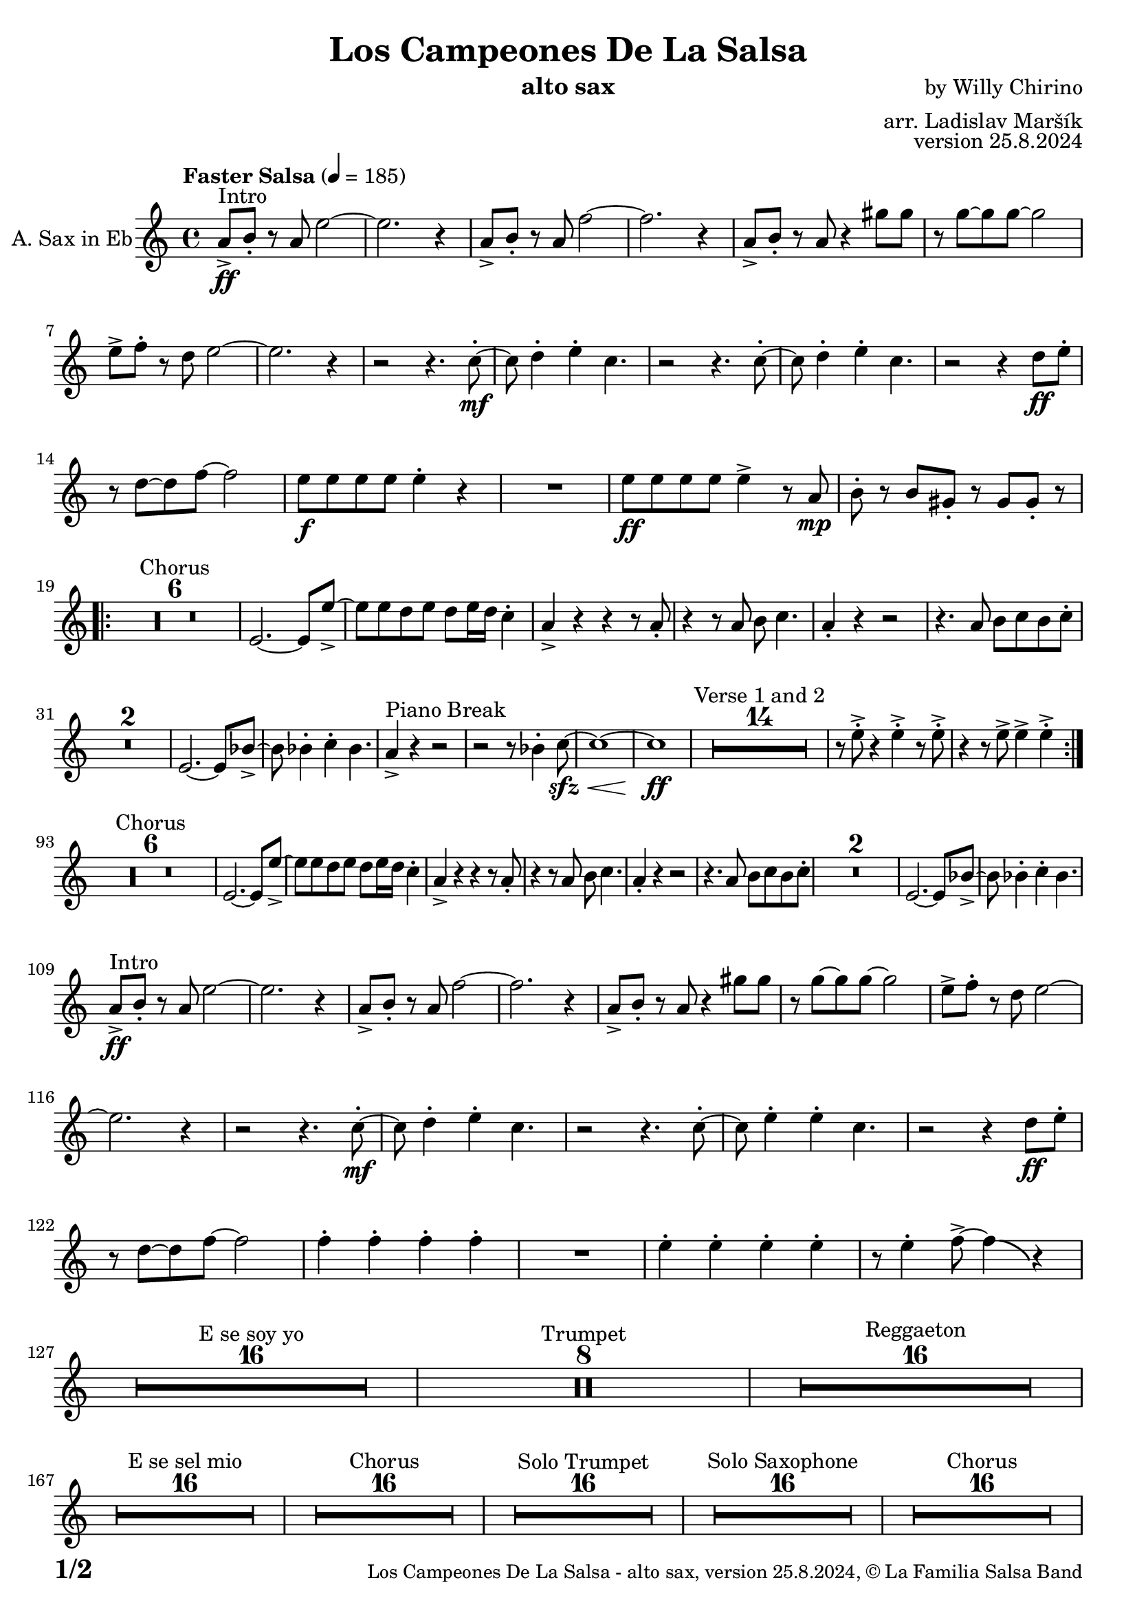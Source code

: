 \version "2.24.4"

% Sheet revision 2022_09

\header {
  title = "Los Campeones De La Salsa"
  instrument = "alto sax"
  composer = "by Willy Chirino"
  arranger = "arr. Ladislav Maršík"
  opus = "version 25.8.2024"
  copyright = "© La Familia Salsa Band"
}


inst =
#(define-music-function
  (string)
  (string?)
  #{ <>^\markup \abs-fontsize #16 \bold \box #string #})

makePercent = #(define-music-function (note) (ly:music?)
                 (make-music 'PercentEvent 'length (ly:music-length note)))

#(define (test-stencil grob text)
   (let* ((orig (ly:grob-original grob))
          (siblings (ly:spanner-broken-into orig)) ; have we been split?
          (refp (ly:grob-system grob))
          (left-bound (ly:spanner-bound grob LEFT))
          (right-bound (ly:spanner-bound grob RIGHT))
          (elts-L (ly:grob-array->list (ly:grob-object left-bound 'elements)))
          (elts-R (ly:grob-array->list (ly:grob-object right-bound 'elements)))
          (break-alignment-L
           (filter
            (lambda (elt) (grob::has-interface elt 'break-alignment-interface))
            elts-L))
          (break-alignment-R
           (filter
            (lambda (elt) (grob::has-interface elt 'break-alignment-interface))
            elts-R))
          (break-alignment-L-ext (ly:grob-extent (car break-alignment-L) refp X))
          (break-alignment-R-ext (ly:grob-extent (car break-alignment-R) refp X))
          (num
           (markup text))
          (num
           (if (or (null? siblings)
                   (eq? grob (car siblings)))
               num
               (make-parenthesize-markup num)))
          (num (grob-interpret-markup grob num))
          (num-stil-ext-X (ly:stencil-extent num X))
          (num-stil-ext-Y (ly:stencil-extent num Y))
          (num (ly:stencil-aligned-to num X CENTER))
          (num
           (ly:stencil-translate-axis
            num
            (+ (interval-length break-alignment-L-ext)
               (* 0.5
                  (- (car break-alignment-R-ext)
                     (cdr break-alignment-L-ext))))
            X))
          (bracket-L
           (markup
            #:path
            0.1 ; line-thickness
            `((moveto 0.5 ,(* 0.5 (interval-length num-stil-ext-Y)))
              (lineto ,(* 0.5
                          (- (car break-alignment-R-ext)
                             (cdr break-alignment-L-ext)
                             (interval-length num-stil-ext-X)))
                      ,(* 0.5 (interval-length num-stil-ext-Y)))
              (closepath)
              (rlineto 0.0
                       ,(if (or (null? siblings) (eq? grob (car siblings)))
                            -1.0 0.0)))))
          (bracket-R
           (markup
            #:path
            0.1
            `((moveto ,(* 0.5
                          (- (car break-alignment-R-ext)
                             (cdr break-alignment-L-ext)
                             (interval-length num-stil-ext-X)))
                      ,(* 0.5 (interval-length num-stil-ext-Y)))
              (lineto 0.5
                      ,(* 0.5 (interval-length num-stil-ext-Y)))
              (closepath)
              (rlineto 0.0
                       ,(if (or (null? siblings) (eq? grob (last siblings)))
                            -1.0 0.0)))))
          (bracket-L (grob-interpret-markup grob bracket-L))
          (bracket-R (grob-interpret-markup grob bracket-R))
          (num (ly:stencil-combine-at-edge num X LEFT bracket-L 0.4))
          (num (ly:stencil-combine-at-edge num X RIGHT bracket-R 0.4)))
     num))

#(define-public (Measure_attached_spanner_engraver context)
   (let ((span '())
         (finished '())
         (event-start '())
         (event-stop '()))
     (make-engraver
      (listeners ((measure-counter-event engraver event)
                  (if (= START (ly:event-property event 'span-direction))
                      (set! event-start event)
                      (set! event-stop event))))
      ((process-music trans)
       (if (ly:stream-event? event-stop)
           (if (null? span)
               (ly:warning "You're trying to end a measure-attached spanner but you haven't started one.")
               (begin (set! finished span)
                 (ly:engraver-announce-end-grob trans finished event-start)
                 (set! span '())
                 (set! event-stop '()))))
       (if (ly:stream-event? event-start)
           (begin (set! span (ly:engraver-make-grob trans 'MeasureCounter event-start))
             (set! event-start '()))))
      ((stop-translation-timestep trans)
       (if (and (ly:spanner? span)
                (null? (ly:spanner-bound span LEFT))
                (moment<=? (ly:context-property context 'measurePosition) ZERO-MOMENT))
           (ly:spanner-set-bound! span LEFT
                                  (ly:context-property context 'currentCommandColumn)))
       (if (and (ly:spanner? finished)
                (moment<=? (ly:context-property context 'measurePosition) ZERO-MOMENT))
           (begin
            (if (null? (ly:spanner-bound finished RIGHT))
                (ly:spanner-set-bound! finished RIGHT
                                       (ly:context-property context 'currentCommandColumn)))
            (set! finished '())
            (set! event-start '())
            (set! event-stop '()))))
      ((finalize trans)
       (if (ly:spanner? finished)
           (begin
            (if (null? (ly:spanner-bound finished RIGHT))
                (set! (ly:spanner-bound finished RIGHT)
                      (ly:context-property context 'currentCommandColumn)))
            (set! finished '())))
       (if (ly:spanner? span)
           (begin
            (ly:warning "I think there's a dangling measure-attached spanner :-(")
            (ly:grob-suicide! span)
            (set! span '())))))))

AltoSax = \new Voice
\transpose c a'
\relative c {
        \set Staff.instrumentName = \markup {
		\center-align { "A. Sax in Eb" }
	}
	
	  \clef treble
  \key c \minor
  \time 4/4
  \tempo "Faster Salsa" 4 = 185

	c8 -> \ff ^\markup { "Intro" } d -. r c g'2 ~ |
        g2. r4 |
        c,8 -> d -. r c as'2 ~ |
        as2. r4 |
        c,8 -> d -. r c r4 b'8 b |
        r bes8 ~ bes bes ~ bes2 |
        g8 -> as -. r f g2 ~ |
        g2. r4 |

	r2 r4. es8 -. -\mf ~ |
	es f4 -. g4 -. es4. |
	r2 r4. es8 -. ~ |
	es f4 -. g4 -. es4. |
	r2 r4 f8 \ff g -. |
	r f8 ~ f as8 ~ as2 |
	g8 -\f g g g g4 -. r |
	R1 |
	g8 -\ff g g g g4 -> r8 c, \mp | 
	d -. r d b -. r b b -. r | \break
	\repeat volta 2 {
	    \set Score.skipBars = ##t R1*6 ^\markup { "Chorus" }
	    g2. ~ g8 g'8 ~ -> |
	    g g f g f g16 f es4 -. |
	    c4 -> r r r8 c8 -. |
	    r4 r8 c d es4. |
	    c4 -. r r2 |
	    r4. c8 d es d es -. |
	    \set Score.skipBars = ##t R1*2
	    g,2. ~ g8 des'8 ~ -> |
	    des des4 -. es -. des4. |
	    c4 -> ^\markup { "Piano Break" } r r2 |
	    r2 r8 des4 -. es8 -\sfz -\< ~ |
	    es1 ~ |
	    es1 \ff |
	    \set Score.skipBars = ##t R1*14 ^\markup { "Verse 1 and 2" } | 
            r8 g -> -. r4 g -> -. r8 g -> -. |
            r4 r8 g -> g4 -> g4 -> -. | \break
	}
	\set Score.currentBarNumber = 93
	
	\set Score.skipBars = ##t R1*6 ^\markup { "Chorus" }
	g,2. ~ g8 g'8 ~ -> |
	g g f g f g16 f es4 -. |
	c4 -> r r r8 c8 -. |
	r4 r8 c d es4. |
	c4 -. r r2 |
	r4. c8 d es d es -. |
	\set Score.skipBars = ##t R1*2
	g,2. ~ g8 des'8 ~ -> |
	des des4 -. es -. des4. | \break
	
	c8 -> \ff ^\markup { "Intro" } d -. r c g'2 ~ |
        g2. r4 |
        c,8 -> d -. r c as'2 ~ |
        as2. r4 |
        c,8 -> d -. r c r4 b'8 b |
        r bes8 ~ bes bes ~ bes2 |
        g8 -> as -. r f g2 ~ |
        g2. r4 |

	r2 r4. es8 -. -\mf ~ |
	es f4 -. g4 -. es4. |
	r2 r4. es8 -. ~ |
	es g4 -. g4 -. es4. |
	r2 r4 f8 \ff g -. |
	r f8 ~ f as8 ~ as2 |
	as4 -. as -. as -. as -. |
	R1 |
	g4 -. g -. g -. g -. |
	r8 g4 -. as8 -> ~ as4 \bendAfter #-4 r4 | \break

	\set Score.skipBars = ##t R1*16 ^\markup { "E se soy yo" }
	
	\set Score.skipBars = ##t R1*8 ^\markup { "Trumpet" }

	\set Score.skipBars = ##t R1*16 ^\markup { "Reggaeton" } \break

	\set Score.skipBars = ##t R1*16 ^\markup { "E se sel mio" }

	\set Score.skipBars = ##t R1*16 ^\markup { "Chorus" }
	
	\set Score.skipBars = ##t R1*16 ^\markup { "Solo Trumpet" }
	
	\set Score.skipBars = ##t R1*16 ^\markup { "Solo Saxophone" }
	
	\set Score.skipBars = ##t R1*16 ^\markup { "Chorus" } \break
	
	c,8 -> \ff ^\markup { "Intro" } d -. r c g'2 ~ |
        g2. r4 |
        c,8 -> d -. r c as'2 ~ |
        as2. r4 |
        c,8 -> d -. r c r4 b'8 b |
        r bes8 ~ bes bes ~ bes2 |
        g8 -> as -. r f g2 ~ |
        g2. r4 |

	r2 r4. es8 -. -\mf ~ |
	es f4 -. g4 -. es4. |
	r2 r4. es8 -. ~ |
	es g4 -. g4 -. es4. |
	r2 r4 f8 \ff g -. |
	r f8 ~ f as8 ~ as2 |
	g8 -\f g g g g4 -. r |
	R1 |
	g8 -\ff g g g g4 -> r8 c, \mp | 
	d -. r d b -. r b b -. r | \break
	c8 \ff ^\markup { "Coda" } c c c es4 -> c -> -. |
	R1 ^\markup { "5 = 2 bars" } |
	R1 |
	c8 \fff c c c -> -. r2 | 
	
	
  \label #'lastPage
	\bar "|."
}

\score {
  \compressMMRests \new Staff \with {
    \consists "Volta_engraver"
  }
  {
    \AltoSax
  }
  \layout {
    \context {
      \Score
      \remove "Volta_engraver"
    }
  }
}

\paper {
  system-system-spacing =
  #'((basic-distance . 14)
     (minimum-distance . 10)
     (padding . 1)
     (stretchability . 60))
  between-system-padding = #2
  bottom-margin = 5\mm

  print-page-number = ##t
  print-first-page-number = ##t
  oddHeaderMarkup = \markup \fill-line { " " }
  evenHeaderMarkup = \markup \fill-line { " " }
  oddFooterMarkup = \markup {
    \fill-line {
      \bold \fontsize #2
      \concat { \fromproperty #'page:page-number-string "/" \page-ref #'lastPage "0" "?" }

      \fontsize #-1
      \concat { \fromproperty #'header:title " - " \fromproperty #'header:instrument ", " \fromproperty #'header:opus ", " \fromproperty #'header:copyright }
    }
  }
  evenFooterMarkup = \markup {
    \fill-line {
      \fontsize #-1
      \concat { \fromproperty #'header:title " - " \fromproperty #'header:instrument ", " \fromproperty #'header:opus ", " \fromproperty #'header:copyright }

      \bold \fontsize #2
      \concat { \fromproperty #'page:page-number-string "/" \page-ref #'lastPage "0" "?" }
    }
  }
}